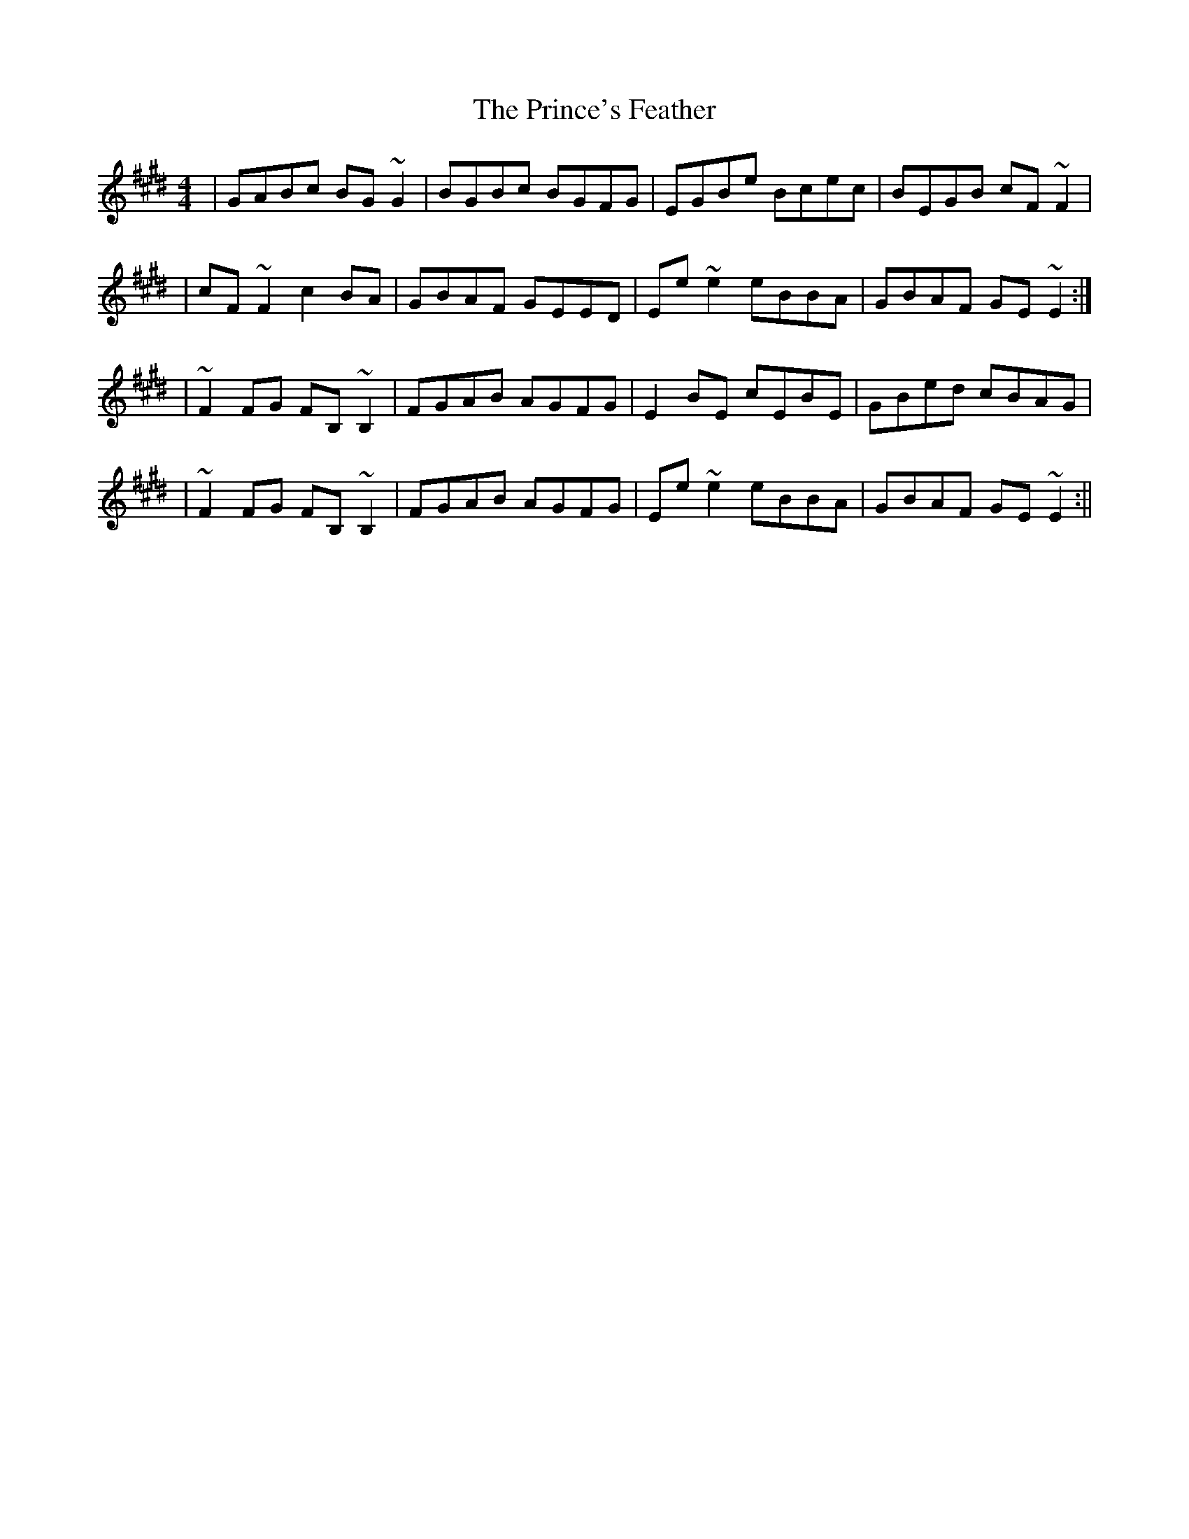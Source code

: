 X: 4
T: Prince's Feather, The
Z: patrick cavanagh
S: https://thesession.org/tunes/6105#setting17991
R: reel
M: 4/4
L: 1/8
K: Emaj
|GABc BG~G2|BGBc BGFG|EGBe Bcec|BEGB cF~F2||cF~F2 c2BA|GBAF GEED|Ee~e2 eBBA|GBAF GE~E2:||~F2FG FB,~B,2|FGAB AGFG|E2BE cEBE|GBed cBAG||~F2FG FB,~B,2|FGAB AGFG|Ee~e2 eBBA|GBAF GE~E2:||
